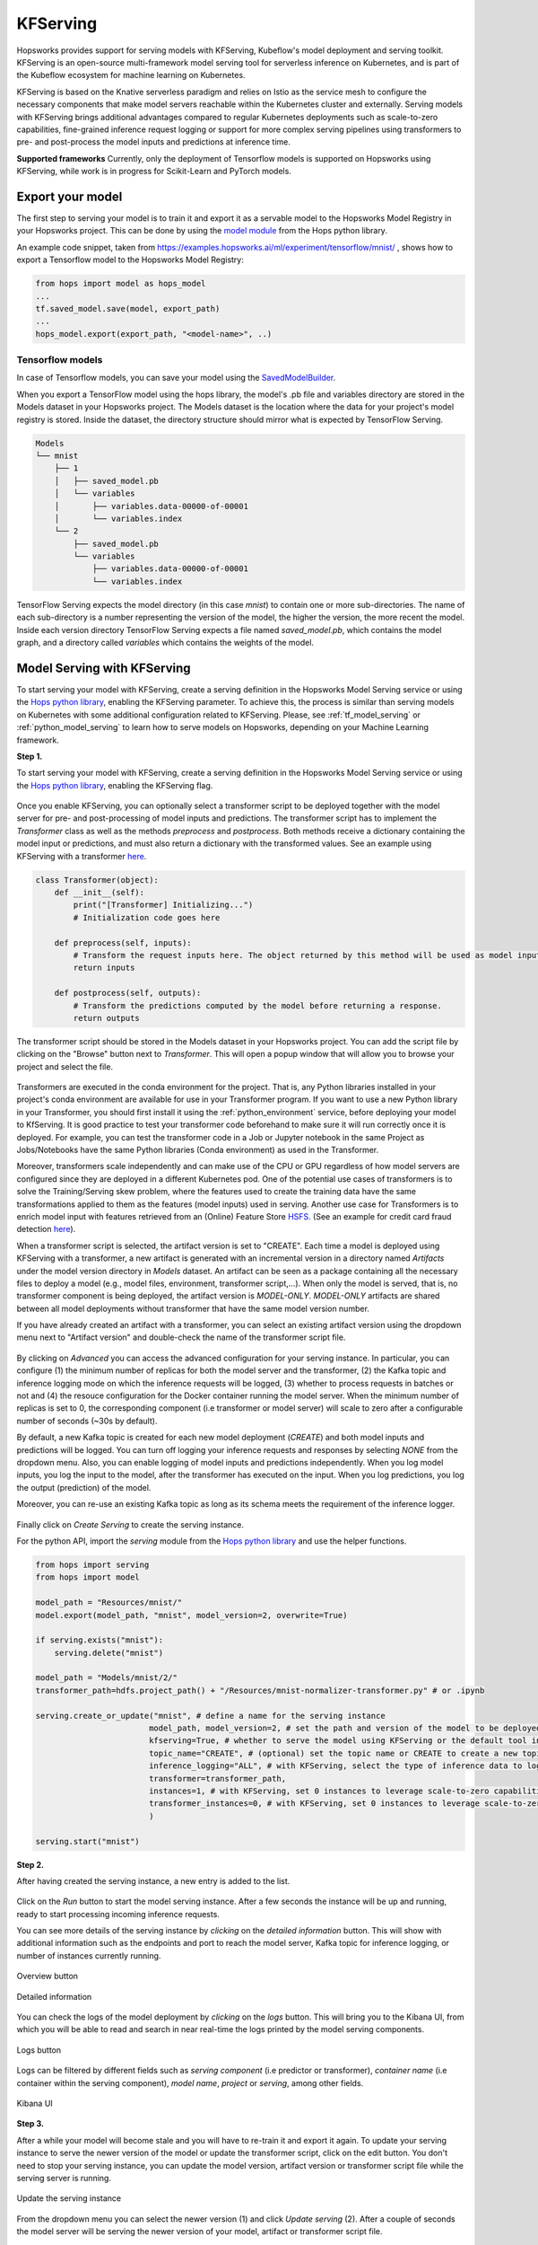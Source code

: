 .. _kfserving:

========================
KFServing
========================
.. highlight:: python

Hopsworks provides support for serving models with KFServing, Kubeflow's model deployment and serving toolkit.
KFServing is an open-source multi-framework model serving tool for serverless inference on Kubernetes, and is part of the Kubeflow ecosystem for machine learning on Kubernetes.

KFServing is based on the Knative serverless paradigm and relies on Istio as the service mesh to configure the necessary components that make model servers reachable within the Kubernetes cluster and externally.
Serving models with KFServing brings additional advantages compared to regular Kubernetes deployments such as scale-to-zero capabilities, fine-grained inference request logging or support for more complex serving pipelines using transformers to pre- and post-process the model inputs and predictions at inference time.

**Supported frameworks**
Currently, only the deployment of Tensorflow models is supported on Hopsworks using KFServing, while work is in progress for Scikit-Learn and PyTorch models.

Export your model
-----------------

The first step to serving your model is to train it and export it as a servable model to the Hopsworks Model Registry in your Hopsworks project.
This can be done by using the `model module`_ from the Hops python library.

An example code snippet, taken from https://examples.hopsworks.ai/ml/experiment/tensorflow/mnist/ , shows how to export a Tensorflow model to the Hopsworks Model Registry:

.. code-block:: python

    from hops import model as hops_model
    ...
    tf.saved_model.save(model, export_path)
    ...  
    hops_model.export(export_path, "<model-name>", ..)


Tensorflow models
=================

In case of Tensorflow models, you can save your model using the `SavedModelBuilder`_. 

When you export a TensorFlow model using the hops library, the model's .pb file and variables directory are stored in the Models dataset in your Hopsworks project.
The Models dataset is the location where the data for your project's model registry is stored. Inside the dataset, the directory structure should mirror what is expected by TensorFlow Serving.

.. code-block:: shell

    Models
    └── mnist
        ├── 1
        │   ├── saved_model.pb
        │   └── variables
        │       ├── variables.data-00000-of-00001
        │       └── variables.index
        └── 2
            ├── saved_model.pb
            └── variables
                ├── variables.data-00000-of-00001
                └── variables.index

TensorFlow Serving expects the model directory (in this case *mnist*) to contain one or more sub-directories.
The name of each sub-directory is a number representing the version of the model, the higher the version, the more recent the model.
Inside each version directory TensorFlow Serving expects a file named *saved_model.pb*, which contains the model graph, and a directory called *variables* which contains the weights of the model.

Model Serving with KFServing
-----------------------------

To start serving your model with KFServing, create a serving definition in the Hopsworks Model Serving service or using the `Hops python library`_, enabling the KFServing parameter.
To achieve this, the process is similar than serving models on Kubernetes with some additional configuration related to KFServing.
Please, see :ref:`tf_model_serving` or :ref:`python_model_serving` to learn how to serve models on Hopsworks, depending on your Machine Learning framework.

**Step 1.**

To start serving your model with KFServing, create a serving definition in the Hopsworks Model Serving service or using the `Hops python library`_, enabling the KFServing flag.

.. _kfserving_serving1.png: ../_images/serving/kfserving_serving1.png
.. figure:: ../imgs/serving/kfserving_serving1.png
   :alt: Enable KFServing
   :target: `kfserving_serving1.png`_
   :align: center
   :figclass: align-center

Once you enable KFServing, you can optionally select a transformer script to be deployed together with the model server for pre- and post-processing of model inputs and predictions.
The transformer script has to implement the `Transformer` class as well as the methods `preprocess` and `postprocess`. Both methods receive a dictionary containing the model input or predictions, and must also return a dictionary with the transformed values.
See an example using KFServing with a transformer `here <https://github.com/logicalclocks/hops-examples/blob/master/notebooks/ml/serving/kfserving/tensorflow/model_serving_kfserving_with_transformer_tensorflow.ipynb>`_.

.. code-block:: python

    class Transformer(object):
        def __init__(self):
            print("[Transformer] Initializing...")
            # Initialization code goes here

        def preprocess(self, inputs):
            # Transform the request inputs here. The object returned by this method will be used as model input.
            return inputs

        def postprocess(self, outputs):
            # Transform the predictions computed by the model before returning a response.
            return outputs

The transformer script should be stored in the Models dataset in your Hopsworks project.
You can add the script file by clicking on the "Browse" button next to *Transformer*. This will open a popup window that will allow you to browse your project and select the file.
 
.. _kfserving_serving2.png: ../_images/serving/kfserving_serving2.png
.. figure:: ../imgs/serving/kfserving_serving2.png
    :alt: Select transformer script
    :target: `kfserving_serving2.png`_
    :align: center
    :figclass: align-center

Transformers are executed in the conda environment for the project.
That is, any Python libraries installed in your project's conda environment are available for use in your Transformer program.
If you want to use a new Python library in your Transformer, you should first install it using the :ref:`python_environment` service, before deploying your model to KfServing.
It is good practice to test your transformer code beforehand to make sure it will run correctly once it is deployed.
For example, you can test the transformer code in a Job or Jupyter notebook in the same Project as Jobs/Notebooks have the same Python libraries (Conda environment) as used in the Transformer.

Moreover, transformers scale independently and can make use of the CPU or GPU regardless of how model servers are configured since they are deployed in a different Kubernetes pod.
One of the potential use cases of transformers is to solve the Training/Serving skew problem, where the features used to create the training data have the same transformations applied to them as the features (model inputs) used in serving.
Another use case for Transformers is to enrich model input with features retrieved from an (Online) Feature Store `HSFS <https://docs.hopsworks.ai/latest/>`_. (See an example for credit card fraud detection `here <https://github.com/logicalclocks/hops-examples/tree/master/notebooks/use_cases/credit_card_fraud_detection>`_).

When a transformer script is selected, the artifact version is set to "CREATE". Each time a model is deployed using KFServing with a transformer, a new artifact is generated with an incremental version in a directory named `Artifacts` under the model version directory in `Models` dataset.
An artifact can be seen as a package containing all the necessary files to deploy a model (e.g., model files, environment, transformer script,...).
When only the model is served, that is, no transformer component is being deployed, the artifact version is `MODEL-ONLY`. 
*MODEL-ONLY* artifacts are shared between all model deployments without transformer that have the same model version number.

If you have already created an artifact with a transformer, you can select an existing artifact version using the dropdown menu next to "Artifact version" and double-check the name of the transformer script file.

.. _kfserving_serving3.png: ../_images/serving/kfserving_serving3.png
.. figure:: ../imgs/serving/kfserving_serving3.png
    :alt: Select transformer script
    :target: `kfserving_serving3.png`_
    :align: center
    :figclass: align-center

By clicking on *Advanced* you can access the advanced configuration for your serving instance.
In particular, you can configure (1) the minimum number of replicas for both the model server and the transformer, (2) the Kafka topic and inference logging mode on which the inference requests will be logged, (3) whether to process requests in batches or not and (4) the resouce configuration for the Docker container running the model server. 
When the minimum number of replicas is set to 0, the corresponding component (i.e transformer or model server) will scale to zero after a configurable number of seconds (~30s by default).

By default, a new Kafka topic is created for each new model deployment (*CREATE*) and both model inputs and predictions will be logged.
You can turn off logging your inference requests and responses by selecting *NONE* from the dropdown menu. Also, you can enable logging of model inputs and predictions independently.
When you log model inputs, you log the input to the model, after the transformer has executed on the input.
When you log predictions, you log the output (prediction) of the model.

Moreover, you can re-use an existing Kafka topic as long as its schema meets the requirement of the inference logger.

.. _kfserving_serving4.png: ../_images/serving/kfserving_serving4.png
.. figure:: ../imgs/serving/kfserving_serving4.png
   :alt: Advanced configuration
   :target: `kfserving_serving4.png`_
   :align: center
   :figclass: align-center

Finally click on *Create Serving* to create the serving instance.

For the python API, import the `serving` module from the `Hops python library`_ and use the helper functions.

.. code-block:: python

    from hops import serving
    from hops import model

    model_path = "Resources/mnist/"
    model.export(model_path, "mnist", model_version=2, overwrite=True)

    if serving.exists("mnist"):
        serving.delete("mnist")

    model_path = "Models/mnist/2/"
    transformer_path=hdfs.project_path() + "/Resources/mnist-normalizer-transformer.py" # or .ipynb

    serving.create_or_update("mnist", # define a name for the serving instance
                            model_path, model_version=2, # set the path and version of the model to be deployed
                            kfserving=True, # whether to serve the model using KFServing or the default tool in the current Hopsworks version
                            topic_name="CREATE", # (optional) set the topic name or CREATE to create a new topic for inference logging
                            inference_logging="ALL", # with KFServing, select the type of inference data to log into Kafka, e.g., MODEL_INPUTS, PREDICTIONS or ALL
                            transformer=transformer_path, 
                            instances=1, # with KFServing, set 0 instances to leverage scale-to-zero capabilities
                            transformer_instances=0, # with KFServing, set 0 instances to leverage scale-to-zero capabilities
                            )
    
    serving.start("mnist")

**Step 2.**

After having created the serving instance, a new entry is added to the list.

.. _kfserving_serving5.png: ../_images/serving/kfserving_serving5.png
.. figure:: ../imgs/serving/kfserving_serving5.png
   :alt: Start the serving
   :target: `kfserving_serving5.png`_
   :align: center
   :figclass: align-center

Click on the *Run* button to start the model serving instance. After a few seconds the instance will be up and running, ready to start processing incoming inference requests.

You can see more details of the serving instance by *clicking* on the *detailed information* button. This will show with additional information such as the endpoints and port to reach the model server, Kafka topic for inference logging, or number of instances currently running.

.. _serving10.png: ../_images/serving/serving10.png
.. figure:: ../imgs/serving/serving10.png
   :alt: See detailed information
   :target: `serving10.png`_
   :align: center
   :figclass: align-center

   Overview button

.. _kfserving_serving6.png: ../_images/serving/kfserving_serving6.png
.. figure:: ../imgs/serving/kfserving_serving6.png
    :alt: View detailed information
    :target: `kfserving_serving6.png`_
    :align: center
    :figclass: align-center
   
    Detailed information   

You can check the logs of the model deployment by *clicking* on the *logs* button.
This will bring you to the Kibana UI, from which you will be able to read and search in near real-time the logs printed by the model serving components.

.. _serving8.png: ../_images/serving/serving8.png
.. figure:: ../imgs/serving/serving8.png
   :alt: Click logs button
   :target: `serving8.png`_
   :align: center
   :figclass: align-center

   Logs button

Logs can be filtered by different fields such as *serving component* (i.e predictor or transformer), *container name* (i.e container within the serving component), *model name*, *project* or *serving*, among other fields. 

.. _kfserving_serving7.png: ../_images/serving/kfserving_serving7.png
.. figure:: ../imgs/serving/kfserving_serving7.png
   :alt: View the logs
   :target: `kfserving_serving7.png`_
   :align: center
   :figclass: align-center

   Kibana UI

**Step 3.**

After a while your model will become stale and you will have to re-train it and export it again. To update your serving instance to serve the newer version of the model or update the transformer script, click on the edit button. You don't need to stop your serving instance, you can update the model version, artifact version or transformer script file while the serving server is running.

.. _serving6.png: ../_images/serving/serving6.png
.. figure:: ../imgs/serving/serving6.png
   :alt: Edit the serving instance
   :target: `serving6.png`_
   :align: center
   :figclass: align-center

   Update the serving instance

From the dropdown menu you can select the newer version (1) and click *Update serving* (2). After a couple of seconds the model server will be serving the newer version of your model, artifact or transformer script file.

.. _kfserving_serving8.png: ../_images/serving/kfserving_serving8.png
.. figure:: ../imgs/serving/kfserving_serving8.png
   :alt: Update the serving instance
   :target: `kfserving_serving8.png`_
   :align: center
   :figclass: align-center

   Update the model version, artifact version or transformer file

Where do I go from here?
========================

Take a look at the :doc:`inference` documentation to see how you can send inference requests to the serving server serving your model.
 
.. _Hops python library: https://hops-py.logicalclocks.com
.. _Hops java/scala library: https://github.com/logicalclocks/hops-util
.. _model module: https://hops-py.logicalclocks.com/hops.html#module-hops.model
.. _SavedModelBuilder: https://www.tensorflow.org/serving/serving_basic